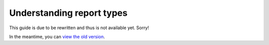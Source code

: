 Understanding report types
##########################

This guide is due to be rewritten and thus is not available yet. Sorry!

In the meantime, you can `view the old version <https://analytix.readthedocs.io/en/v2.2.0.post0/refs/yt-analytics-reports.html>`_.
